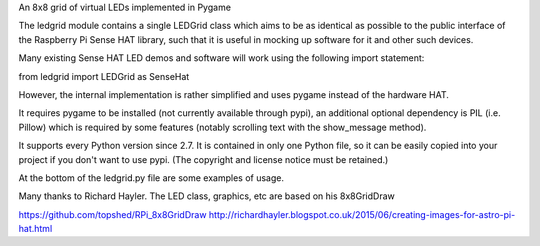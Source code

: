 An 8x8 grid of virtual LEDs implemented in Pygame

The ledgrid module contains a single LEDGrid class which aims to be as
identical as possible to the public interface of the Raspberry Pi
Sense HAT library, such that it is useful in mocking up software for
it and other such devices.

Many existing Sense HAT LED demos and software will work using the
following import statement:

from ledgrid import LEDGrid as SenseHat

However, the internal implementation is rather simplified and uses
pygame instead of the hardware HAT.

It requires pygame to be installed (not currently available through
pypi), an additional optional dependency is PIL (i.e. Pillow) which is
required by some features (notably scrolling text with the
show_message method).

It supports every Python version since 2.7.  It is contained in only
one Python file, so it can be easily copied into your project if you
don't want to use pypi. (The copyright and license notice must be
retained.)

At the bottom of the ledgrid.py file are some examples of usage.

Many thanks to Richard Hayler. The LED class, graphics, etc are based
on his 8x8GridDraw

https://github.com/topshed/RPi_8x8GridDraw
http://richardhayler.blogspot.co.uk/2015/06/creating-images-for-astro-pi-hat.html

